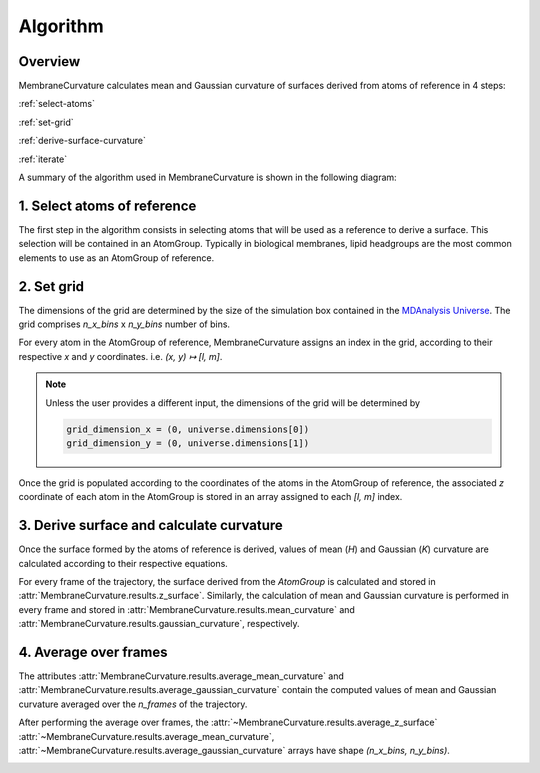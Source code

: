 .. role:: raw-math(raw) :format: latex html

Algorithm
=========================================================

Overview
---------


MembraneCurvature calculates mean and Gaussian curvature of surfaces derived
from atoms of reference in 4 steps:

:ref:`select-atoms`

:ref:`set-grid`

:ref:`derive-surface-curvature` 

:ref:`iterate`

A summary of the algorithm used in MembraneCurvature is shown in the following
diagram:

|diagram|

.. _select-atoms:

1. Select atoms of reference
-----------------------------

The first step in the algorithm consists in selecting atoms that will be used as
a reference to derive a surface. This selection will be contained in an
AtomGroup. Typically in biological membranes, lipid headgroups are the most
common elements to use as an AtomGroup of reference. 

|atoms|

.. _set-grid:

2. Set grid
-------------
The dimensions of the grid are determined by the size of the simulation box
contained in the `MDAnalysis Universe`_. The grid comprises `n_x_bins` x `n_y_bins` number of bins.

|grid|

For every atom in the AtomGroup of reference, MembraneCurvature assigns an index
in the grid, according to their respective `x` and `y` coordinates. i.e. `(x, y) ↦ [l, m]`. 

.. note::
  Unless the user provides a different input, the dimensions of the grid will be determined by

  .. code-block:: python

      grid_dimension_x = (0, universe.dimensions[0])
      grid_dimension_y = (0, universe.dimensions[1])

Once the grid is populated according to the coordinates of the atoms in the
AtomGroup of reference, the associated `z` coordinate of each atom in the AtomGroup 
is stored in an array assigned to each `[l, m]` index.

.. _derive-surface-curvature:

3. Derive surface and calculate curvature
------------------------------------------

Once the surface formed by the atoms of reference is derived, values of mean (`H`)
and Gaussian (`K`) curvature are calculated according to their respective equations.

For every frame of the trajectory, the surface derived from the `AtomGroup` is
calculated and stored in :attr:`MembraneCurvature.results.z_surface`.
Similarly, the calculation of mean and Gaussian curvature is performed in every
frame and stored in :attr:`MembraneCurvature.results.mean_curvature` and
:attr:`MembraneCurvature.results.gaussian_curvature`, respectively.

|surf|

.. _iterate:

4. Average over frames
-----------------------------------

The attributes :attr:`MembraneCurvature.results.average_mean_curvature` and
:attr:`MembraneCurvature.results.average_gaussian_curvature` contain the computed
values of mean and Gaussian curvature averaged over the `n_frames` of the
trajectory. 

After performing the average over frames, the 
:attr:`~MembraneCurvature.results.average_z_surface`
:attr:`~MembraneCurvature.results.average_mean_curvature`, 
:attr:`~MembraneCurvature.results.average_gaussian_curvature` arrays have shape 
`(n_x_bins, n_y_bins)`.

|avg_frames|


.. |grid_map| image:: ../_static/gridmap.png
  :width: 400
  :alt: GridMap

.. |diagram| image:: ../_static/DiagramAlgorithm.png
  :width: 800
  :alt: MembraneCurvature_diagram

.. |atoms| image:: ../_static/AtomsReference.png
  :width: 600
  :alt: atoms_ref

.. |grid| image:: ../_static/grid.png
  :width: 600
  :alt: Grid

.. |surf| image:: ../_static/DeriveSurfCurv_.png
  :width: 800
  :alt: CurvDiaagram

.. |avg_frames| image:: ../_static/AvgFrames.png
  :width: 800
  :alt: avgFrames

.. _`MDAnalysis Universe`: https://docs.mdanalysis.org/2.0.0-dev0/documentation_pages/core/universe.html?highlight=universe
